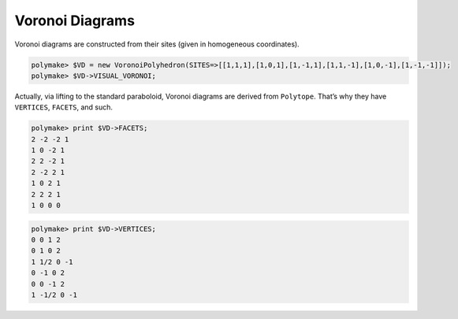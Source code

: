 .. -*- coding: utf-8 -*-
.. escape-backslashes
.. default-role:: math


Voronoi Diagrams
================

Voronoi diagrams are constructed from their sites (given in homogeneous
coordinates).


.. link

.. CODE-BLOCK:: perl

    polymake> $VD = new VoronoiPolyhedron(SITES=>[[1,1,1],[1,0,1],[1,-1,1],[1,1,-1],[1,0,-1],[1,-1,-1]]);
    polymake> $VD->VISUAL_VORONOI;

Actually, via lifting to the standard paraboloid, Voronoi diagrams are
derived from ``Polytope``. That’s why they have ``VERTICES``,
``FACETS``, and such.


.. link

.. CODE-BLOCK:: perl

    polymake> print $VD->FACETS;
    2 -2 -2 1
    1 0 -2 1
    2 2 -2 1
    2 -2 2 1
    1 0 2 1
    2 2 2 1
    1 0 0 0





.. link

.. CODE-BLOCK:: perl

    polymake> print $VD->VERTICES;
    0 0 1 2
    0 1 0 2
    1 1/2 0 -1
    0 -1 0 2
    0 0 -1 2
    1 -1/2 0 -1





.. raw:: html

    <details><summary><pre style="display:inline"><small>Click here for additional output</small></pre></summary>
    <pre>
    polymake: used package cdd
      cddlib
      Implementation of the double description method of Motzkin et al.
      Copyright by Komei Fukuda.
      http://www-oldurls.inf.ethz.ch/personal/fukudak/cdd_home/
    
    </pre>
    </details>





